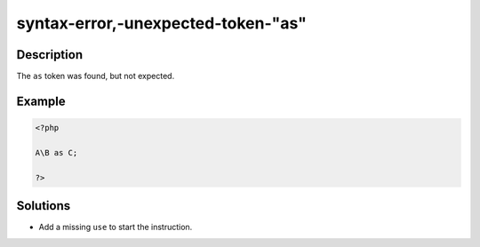 .. _syntax-error,-unexpected-token-"as":

syntax-error,-unexpected-token-"as"
-----------------------------------
 
.. meta::
	:description:
		syntax-error,-unexpected-token-"as": The ``as`` token was found, but not expected.
	:og:image: https://php-changed-behaviors.readthedocs.io/en/latest/_static/logo.png
	:og:type: article
	:og:title: syntax-error,-unexpected-token-&quot;as&quot;
	:og:description: The ``as`` token was found, but not expected
	:og:url: https://php-errors.readthedocs.io/en/latest/messages/syntax-error%2C-unexpected-token-%22as%22.html
	:og:locale: en
	:twitter:card: summary_large_image
	:twitter:site: @exakat
	:twitter:title: syntax-error,-unexpected-token-"as"
	:twitter:description: syntax-error,-unexpected-token-"as": The ``as`` token was found, but not expected
	:twitter:creator: @exakat
	:twitter:image:src: https://php-changed-behaviors.readthedocs.io/en/latest/_static/logo.png

.. raw:: html

	<script type="application/ld+json">{"@context":"https:\/\/schema.org","@graph":[{"@type":"WebPage","@id":"https:\/\/php-errors.readthedocs.io\/en\/latest\/tips\/syntax-error,-unexpected-token-\"as\".html","url":"https:\/\/php-errors.readthedocs.io\/en\/latest\/tips\/syntax-error,-unexpected-token-\"as\".html","name":"syntax-error,-unexpected-token-\"as\"","isPartOf":{"@id":"https:\/\/www.exakat.io\/"},"datePublished":"Sun, 02 Feb 2025 18:33:31 +0000","dateModified":"Sun, 02 Feb 2025 18:33:31 +0000","description":"The ``as`` token was found, but not expected","inLanguage":"en-US","potentialAction":[{"@type":"ReadAction","target":["https:\/\/php-tips.readthedocs.io\/en\/latest\/tips\/syntax-error,-unexpected-token-\"as\".html"]}]},{"@type":"WebSite","@id":"https:\/\/www.exakat.io\/","url":"https:\/\/www.exakat.io\/","name":"Exakat","description":"Smart PHP static analysis","inLanguage":"en-US"}]}</script>

Description
___________
 
The ``as`` token was found, but not expected. 

Example
_______

.. code-block:: php

   <?php
   
   A\B as C;
   
   ?>

Solutions
_________

+ Add a missing ``use`` to start the instruction.
